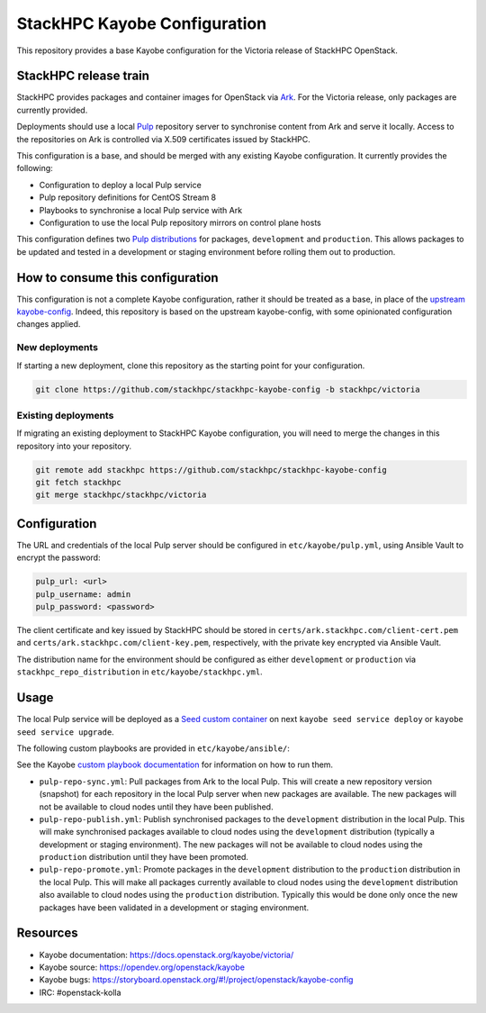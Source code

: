 =============================
StackHPC Kayobe Configuration
=============================

This repository provides a base Kayobe configuration for the Victoria release
of StackHPC OpenStack.

StackHPC release train
======================

StackHPC provides packages and container images for OpenStack via `Ark
<https://ark.stackhpc.com>`__. For the Victoria release, only packages are
currently provided.

Deployments should use a local `Pulp <https://pulpproject.org/>`__ repository
server to synchronise content from Ark and serve it locally. Access to the
repositories on Ark is controlled via X.509 certificates issued by StackHPC.

This configuration is a base, and should be merged with any existing Kayobe
configuration. It currently provides the following:

* Configuration to deploy a local Pulp service
* Pulp repository definitions for CentOS Stream 8
* Playbooks to synchronise a local Pulp service with Ark
* Configuration to use the local Pulp repository mirrors on control plane hosts

This configuration defines two `Pulp distributions
<https://docs.pulpproject.org/pulpcore/workflows/promotion.html>`__ for
packages, ``development`` and ``production``. This allows packages to be
updated and tested in a development or staging environment before rolling them
out to production.

How to consume this configuration
=================================

This configuration is not a complete Kayobe configuration, rather it should be
treated as a base, in place of the `upstream kayobe-config
<https://opendev.org/openstack/kayobe-config>`__. Indeed, this repository is
based on the upstream kayobe-config, with some opinionated configuration
changes applied.

New deployments
---------------

If starting a new deployment, clone this repository as the starting point for
your configuration.

.. code-block:: console

   git clone https://github.com/stackhpc/stackhpc-kayobe-config -b stackhpc/victoria

Existing deployments
--------------------

If migrating an existing deployment to StackHPC Kayobe configuration, you will
need to merge the changes in this repository into your repository.

.. code-block:: console

   git remote add stackhpc https://github.com/stackhpc/stackhpc-kayobe-config
   git fetch stackhpc
   git merge stackhpc/stackhpc/victoria

Configuration
=============

The URL and credentials of the local Pulp server should be configured in
``etc/kayobe/pulp.yml``, using Ansible Vault to encrypt the password:

.. code-block:: yaml

   pulp_url: <url>
   pulp_username: admin
   pulp_password: <password>

The client certificate and key issued by StackHPC should be stored in
``certs/ark.stackhpc.com/client-cert.pem`` and
``certs/ark.stackhpc.com/client-key.pem``, respectively, with the private key
encrypted via Ansible Vault.

The distribution name for the environment should be configured as either
``development`` or ``production`` via ``stackhpc_repo_distribution`` in
``etc/kayobe/stackhpc.yml``.

Usage
=====

The local Pulp service will be deployed as a `Seed custom container
<https://docs.openstack.org/kayobe/wallaby/configuration/reference/seed-custom-containers.html>`__
on next ``kayobe seed service deploy`` or ``kayobe seed service upgrade``.

The following custom playbooks are provided in ``etc/kayobe/ansible/``:

See the Kayobe `custom playbook documentation
<https://docs.openstack.org/kayobe/wallaby/custom-ansible-playbooks.html>`__
for information on how to run them.

* ``pulp-repo-sync.yml``: Pull packages from Ark to the local Pulp. This will
  create a new repository version (snapshot) for each repository in the local
  Pulp server when new packages are available. The new packages will not be
  available to cloud nodes until they have been published.
* ``pulp-repo-publish.yml``: Publish synchronised packages to the
  ``development`` distribution in the local Pulp. This will make synchronised
  packages available to cloud nodes using the ``development`` distribution
  (typically a development or staging environment). The new packages will not
  be available to cloud nodes using the ``production`` distribution until they
  have been promoted.
* ``pulp-repo-promote.yml``: Promote packages in the ``development``
  distribution to the ``production`` distribution in the local Pulp. This will
  make all packages currently available to cloud nodes using the
  ``development`` distribution also available to cloud nodes using the
  ``production`` distribution. Typically this would be done only once the new
  packages have been validated in a development or staging environment.

Resources
=========

* Kayobe documentation: https://docs.openstack.org/kayobe/victoria/
* Kayobe source: https://opendev.org/openstack/kayobe
* Kayobe bugs: https://storyboard.openstack.org/#!/project/openstack/kayobe-config
* IRC: #openstack-kolla
